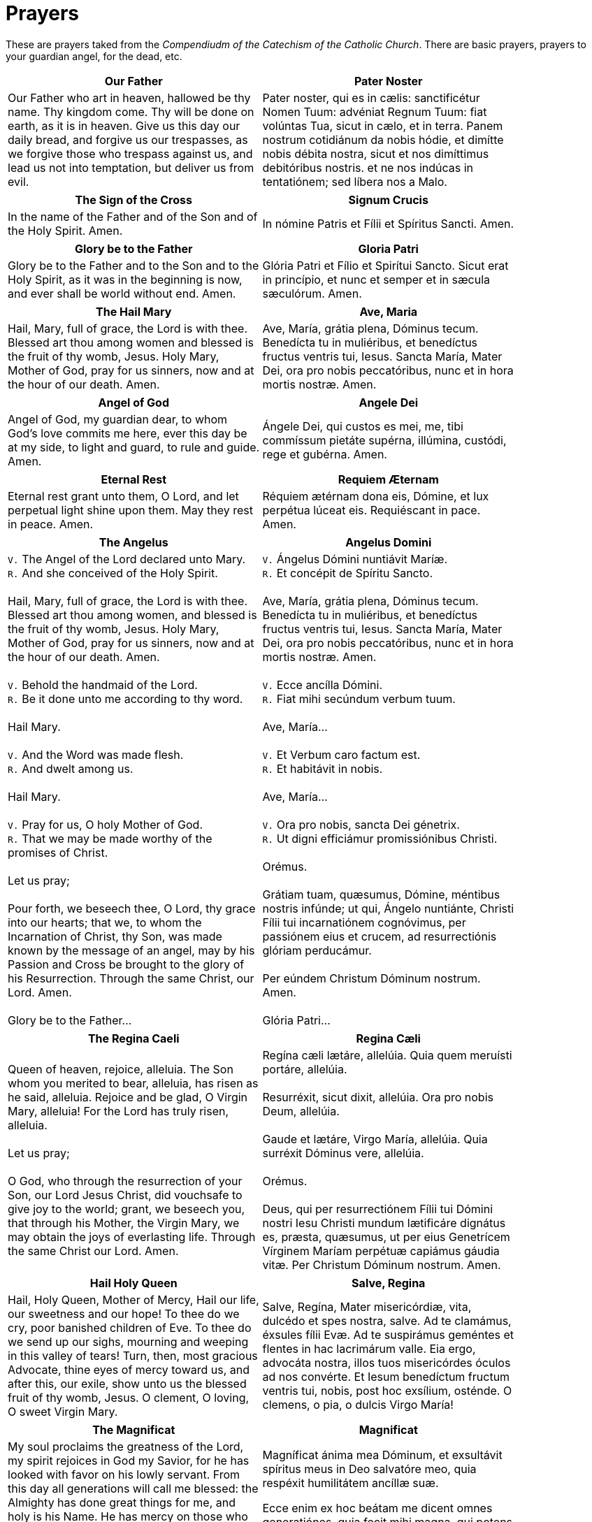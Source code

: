 = Prayers

******
These are prayers taked from the _Compendiudm of the Catechism of the Catholic Church_.
There are basic prayers, prayers to your guardian angel, for the dead, etc.
******

[width="85%",style="verse",cols='.<, .<',options="header"]
|=======
|*Our Father*|*Pater Noster*

|Our Father who art in heaven,
hallowed be thy name.
Thy kingdom come.
Thy will be done 
on earth, as it is in heaven.
Give us this day 
our daily bread,
and forgive us our trespasses, 
as we forgive those who trespass against us,
and lead us not into temptation,
but deliver us from evil.

|Pater noster, qui es in cælis:
sanctificétur Nomen Tuum:
advéniat Regnum Tuum:
fiat volúntas Tua,
sicut in cælo, et in terra.
Panem nostrum 
cotidiánum da nobis hódie,
et dimítte nobis débita nostra,  
sicut et nos 
dimíttimus debitóribus nostris.
et ne nos indúcas in tentatiónem; 
sed líbera nos a Malo.
|=======

[width="85%",style="verse",cols='.<, .<',options="header"]
|=======
|*The Sign of the Cross* | *Signum Crucis*
|In the name of the Father
and of the Son
and of the Holy Spirit. Amen.

|  In nómine Patris
et Fílii
et Spíritus Sancti. Amen.
|=======


[width="85%",style="verse",cols='.<, .<',options="header"]
|=======
|*Glory be to the Father* |*Gloria Patri*
|Glory be to the Father
and to the Son
and to the Holy Spirit,
as it was in the beginning
is now, and ever shall be
world without end. Amen.

|Glória Patri
et Fílio
et Spirítui Sancto.
Sicut erat in princípio,
et nunc et semper
et in sæcula sæculórum. Amen.
|=======
 

[width="85%",style="verse",cols='.<, .<',options="header"]
|=======
|*The Hail Mary* |*Ave, Maria*
|Hail, Mary, full of grace,
the Lord is with thee.
Blessed art thou among women
and blessed is the fruit 
of thy womb, Jesus.
Holy Mary, Mother of God,
pray for us sinners,
now and at the hour of our death. 
Amen.

|Ave, María, grátia plena,
Dóminus tecum.
Benedícta tu in muliéribus,
et benedíctus fructus 
ventris tui, Iesus.
Sancta María, Mater Dei,
ora pro nobis peccatóribus,
nunc et in hora mortis nostræ.
Amen.
|=======


[width="85%",style="verse",cols='.<, .<',options="header"]
|=======
|*Angel of God*|*Angele Dei*
|Angel of God, 
my guardian dear,
to whom God’s love commits me here,
ever this day be at my side,
to light and guard, to rule and guide. 
Amen.

|Ángele Dei,
qui custos es mei,
me, tibi commíssum pietáte supérna,
illúmina, custódi,
rege et gubérna.
Amen.
|=======


[width="85%",style="verse",cols='.<, .<',options="header"]
|=======
|*Eternal Rest*|*Requiem Æternam*
|Eternal rest grant unto them, O Lord,
and let perpetual light shine upon them.
May they rest in peace. Amen.

|Réquiem ætérnam dona eis, Dómine,
et lux perpétua lúceat eis.
Requiéscant in pace. Amen.
|=======
 

[width="85%",style="verse",cols='.<, .<',options="header"]
|=======
|*The Angelus*|*Angelus Domini*
| `V.` The Angel of the Lord declared unto Mary. +
 `R.` And she conceived of the Holy Spirit. +
 +
Hail, Mary, full of grace, the Lord is with thee.
Blessed art thou among women,
and blessed is the fruit of thy womb, Jesus.
Holy Mary, Mother of God,
pray for us sinners,
now and at the hour of our death. Amen. +
 +
 `V.` Behold the handmaid of the Lord. +
 `R.` Be it done unto me according to thy word. +
 +
Hail Mary. +
 +
 `V.` And the Word was made flesh. +
 `R.` And dwelt among us. +
 +
Hail Mary. +
 +
 `V.` Pray for us, O holy Mother of God. +
 `R.` That we may be made worthy of the promises of Christ. +
 +
Let us pray; +
 +
Pour forth, we beseech thee, O Lord, thy grace into our hearts; that we, to
whom the Incarnation of Christ, thy Son, was made known by the message of an
angel, may by his Passion and Cross be brought to the glory of his
Resurrection. Through the same Christ, our Lord.  Amen. +
 +
Glory be to the Father...


| `V.` Ángelus Dómini nuntiávit Maríæ. +
  `R.` Et concépit de Spíritu Sancto. +
 +
Ave, María, grátia plena,
Dóminus tecum.
Benedícta tu in muliéribus,
et benedíctus fructus ventris tui, Iesus.
Sancta María, Mater Dei,
ora pro nobis peccatóribus,
nunc et in hora mortis nostræ.
Amen. +
 +
 `V.` Ecce ancílla Dómini. +
 `R.` Fiat mihi secúndum verbum tuum. +
 +
Ave, María... +
 +
 `V.` Et Verbum caro factum est. +
 `R.` Et habitávit in nobis. +
 +
Ave, María... +
 +
 `V.` Ora pro nobis, sancta Dei génetrix. +
 `R.` Ut digni efficiámur promissiónibus Christi. +
 +
Orémus. +
 +
Grátiam tuam, quæsumus,
Dómine, méntibus nostris infúnde;
ut qui, Ángelo nuntiánte,
Christi Fílii tui incarnatiónem cognóvimus,
per passiónem eius et crucem,
ad resurrectiónis glóriam perducámur. +
 +
Per eúndem Christum Dóminum nostrum. Amen. +
 +
Glória Patri... +
|=======


[width="85%",style="verse",cols='.<, .<',options="header"]
|=======
|*The Regina Caeli*|*Regina Cæli*
|Queen of heaven, rejoice, alleluia.
The Son whom you merited to bear, alleluia,
has risen as he said, alleluia.
Rejoice and be glad, O Virgin Mary, alleluia!
For the Lord has truly risen, alleluia. +
 +
Let us pray; +
 +
O God, who through the resurrection of your Son, our Lord Jesus Christ, did
vouchsafe to give joy to the world; grant, we beseech you, that through his
Mother, the Virgin Mary, we may obtain the joys of everlasting life. Through
the same Christ our Lord. Amen.

|Regína cæli lætáre, allelúia.
Quia quem meruísti portáre, allelúia. +
 +
Resurréxit, sicut dixit, allelúia.
Ora pro nobis Deum, allelúia. +
 +
Gaude et lætáre, Virgo María, allelúia.
Quia surréxit Dóminus vere, allelúia. +
 +
Orémus. +
 +
Deus, qui per resurrectiónem Fílii tui Dómini nostri Iesu Christi mundum
lætificáre dignátus es, præsta, quæsumus, ut per eius Genetrícem Vírginem
Maríam perpétuæ capiámus gáudia vitæ.  Per Christum Dóminum nostrum. Amen.
|=======


[width="85%",style="verse",cols='.<, .<',options="header"]
|=======
|*Hail Holy Queen*|*Salve, Regina*
|Hail, Holy Queen, Mother of Mercy, 
Hail our life, our sweetness and our hope! 
To thee do we cry, poor banished children of Eve.
To thee do we send up our sighs, mourning and weeping
 in this valley of tears! Turn, then, most gracious Advocate, 
thine eyes of mercy toward us, 
and after this, our exile,
show unto us the blessed fruit of thy womb, Jesus. 
O clement, O loving, 
O sweet Virgin Mary. +

|Salve, Regína,
Mater misericórdiæ,
vita, dulcédo et spes nostra, salve.
Ad te clamámus,
éxsules fílii Evæ.
Ad te suspirámus geméntes et flentes
in hac lacrimárum valle.
Eia ergo, advocáta nostra,
illos tuos misericórdes óculos 
ad nos convérte.
Et Iesum benedíctum fructum ventris tui,
nobis, post hoc exsílium, osténde.
O clemens, o pia, o dulcis Virgo María!
|=======

[width="85%",style="verse",cols='.<, .<',options="header"]
|=======
|*The Magnificat*|*Magnificat*
|My soul proclaims the greatness of the Lord,
my spirit rejoices in God my Savior,
for he has looked with favor on his lowly servant.
From this day all generations will call me blessed:
the Almighty has done great things for me,
and holy is his Name.
He has mercy on those who fear him 
in every generation.
He has shown the strength of his arm,
he has scattered the proud in their conceit.
He has cast down the mighty from their thrones,
and has lifted up the lowly.
He has filled the hungry with good things,
and the rich he has sent away empty.
He has come to the help of his servant Israel
for he has remembered his promise of mercy,
the promise he made to our fathers,
to Abraham and his children forever.
Glory to the Father and to the Son and to the Holy Spirit,
as it was in the beginning, is now, and will be forever. Amen.


|Magníficat ánima mea Dóminum,
et exsultávit spíritus meus
in Deo salvatóre meo,
quia respéxit humilitátem
ancíllæ suæ.

Ecce enim ex hoc beátam
me dicent omnes generatiónes,
quia fecit mihi magna,
qui potens est,
et sanctum nomen eius,
et misericórdia eius in progénies
et progénies timéntibus eum.
Fecit poténtiam in bráchio suo,
dispérsit supérbos mente cordis sui;
depósuit poténtes de sede
et exaltávit húmiles.
Esuriéntes implévit bonis
et dívites dimísit inánes.
Suscépit Ísrael púerum suum,
recordátus misericórdiæ,
sicut locútus est ad patres nostros,
Ábraham et sémini eius in sæcula.
Glória Patri et Fílio
et Spirítui Sancto.
Sicut erat in princípio,
et nunc et semper,
et in sæcula sæculórum.
Amen.
|=======

[width="85%",style="verse",cols='.<, .<',options="header"]
|=======
|*Under Your Protection*|*Sub tuum præsidium*
|We fly to thy protection, 
O holy Mother of God.
Despise not our petitions 
in our necessities,
but deliver us always 
from all dangers
O glorious and blessed Virgin.

|Sub tuum præsídium confúgimus,
sancta Dei Génetrix;
nostras deprecatiónes ne despícias
in necessitátibus;
sed a perículis cunctis
líbera nos semper,
Virgo gloriósa et benedícta.
|=======

   

[width="85%",style="verse",cols='.<, .<',options="header"]
|=======
|*The Benedictus*|*Benedictus*
|Blessed be the Lord, the God of Israel;
he has come to his people and set them free.
He has raised up for us a mighty savior,
born of the house of his servant David.
Through his holy prophets he promised of old
that he would save us from our enemies,
from the hands of all who hate us.
He promised to show mercy to our fathers
and to remember his holy covenant.
This was the oath he swore to our father
Abraham:
to set us free from the hands of our enemies,
free to worship him without fear,
holy and righteous in his sight all the days of our life.
You, my child, shall be called the prophet of the Most High;
for you will go before the Lord to prepare his way,
to give his people knowledge of salvation 
by the forgiveness of their sins.
In the tender compassion of our God
the dawn from on high shall break upon us,
to shine on those who dwell in darkness and the shadow of death,
and to guide our feet into the way of peace.
Glory to the Father and to the Son and to the Holy Spirit,
as it was in the beginning, is now, and will be forever. Amen.

|Benedíctus Dóminus, Deus Ísrael,
quia visitávit
et fecit redemptiónem plebi suæ,
et eréxit cornu salútis nobis
in domo David púeri sui,
sicut locútus est per os sanctórum,
qui a sæculo sunt, prophetárum eius,
salútem ex inimícis nostris
et de manu ómnium,
qui odérunt nos;
ad faciéndam misericórdiam
cum pátribus nostris
et memorári testaménti sui sancti,
iusiurándum, quod iurávit
ad Ábraham patrem nostrum,
datúrum se nobis,
ut sine timóre,
de manu inimicórum liberáti,
serviámus illi
in sanctitáte et iustítia coram ipso
ómnibus diébus nostris.
Et tu, puer,
prophéta Altíssimi vocáberis:
præíbis enim ante fáciem Dómini
paráre vias eius,
ad dandam sciéntiam salútis
plebi eius
in remissiónem peccatórum eórum,
per víscera misericórdiæ Dei nostri,
in quibus visitábit nos óriens ex alto,
illumináre his, qui in ténebris
et in umbra mortis sedent,
ad dirigéndos pedes nostros
in viam pacis.
Glória Patri et Fílio
et Spirítui Sancto.
Sicut erat in princípio,
et nunc
et semper,
et in sæcula sæculórum. Amen.
|=======

[width="85%",style="verse",cols='.<, .<',options="header"]
|=======
|*The Te Deum*|*Te Deum*
|You are God: we praise you;
You are God: we acclaim you;
You are the eternal Father:
All creation worships you.
To you all angels, all the powers of heaven,
Cherubim and Seraphim, sing in endless praise:
Holy, holy, holy, Lord, God of power and might,
Heaven and earth are full of your glory.
The glorious company of apostles praise you.
The noble fellowship of prophets praise you.
The white-robed army of martyrs praise you.
Throughout the world the holy Church acclaims you:
Father, of majesty unbounded,
Your true and only Son, worthy of all worship,
And the Holy Spirit, advocate and guide.
You, Christ, are the king of glory,
The eternal Son of the Father.
When you became man to set us free
You did not spurn the Virgin’s womb.
You overcame the sting of death,
And opened the kingdom of heaven to all believers.
You are seated at God’s right hand in glory.
We believe that you will come, and be our judge.
Come then, Lord, and help your people,
Bought with the price of your own blood,
And bring us with your saints
To glory everlasting.
Save your people, Lord, and bless your inheritance.
Govern and uphold them now and always.
Day by day we bless you.
We praise your name forever.
Keep us today, Lord, from all sin.
Have mercy on us, Lord, have mercy.
Lord, show us your love and mercy;
For we put our trust in you.
In you, Lord, is our hope:
And we shall never hope in vain.

|Te Deum laudámus:
te Dóminum confitémur.
Te ætérnum Patrem,
omnis terra venerátur.
tibi omnes ángeli,
tibi cæli et univérsæ potestátes:
tibi chérubim et séraphim
incessábili voce proclámant:
Sanctus, Sanctus, Sanctus,
Dóminus Deus Sábaoth.
Pleni sunt cæli et terra
maiestátis glóriæ tuæ.
Te gloriósus
apostolórum chorus,
te prophetárum
laudábilis númerus,
te mártyrum candidátus
laudat exércitus.
Te per orbem terrárum
sancta confitétur Ecclésia,
Patrem imménsæ maiestátis;
venerándum tuum verum
et únicum Fílium;
Sanctum quoque
Paráclitum Spíritum.
Tu rex glóriæ, Christe.
Tu Patris sempitérnus es Fílius.
Tu, ad liberándum susceptúrus
hóminem,
non horruísti Vírginis úterum.
Tu, devícto mortis acúleo,
aperuísti credéntibus regna cælórum.
Tu ad déxteram Dei sedes,
in glória Patris.
Iudex créderis esse ventúrus.
Te ergo quæsumus,
tuis fámulis súbveni,
quos pretióso sánguine redemísti.
Ætérna fac cum sanctis tuis
in glória numerári.
Salvum fac pópulum tuum, Dómine,
et bénedic hereditáti tuæ.
Et rege eos, et extólle illos
usque in ætérnum.
Per síngulos dies benedícimus te;
et laudámus nomen tuum
in sæculum, et in sæculum sæculi.
Dignáre, Dómine,
die isto sine peccáto nos custodíre.
Miserére nostri, Dómine, miserére nostri.
Fiat misericórdia tua,
Dómine, super nos,
quemádmodum sperávimus in te.
In te, Dómine, sperávi:
non confúndar in ætérnum.
|=======

[width="85%",style="verse",cols='.<, .<',options="header"]
|=======
|*Come, Creator Spirit*|*Veni, Creator Spiritus*
|Come, Holy Spirit, Creator come, 
From your bright heavenly throne!
Come, take possession of our souls, 
And make them all your own.
You who are called the Paraclete,
Best gift of God above,
The living spring, the living fire, 
Sweet unction, and true love!
You who are sevenfold in your grace, 
Finger of God's right hand,
His promise, teaching little ones
To speak and understand!
O guide our minds with your blessed light, 
With love our hearts inflame,
And with your strength which never decays
Confirm our mortal frame.
Far from us drive our hellish foe 
True peace unto us bring,
And through all perils guide us safe
Beneath your sacred wing.
Through you may we the Father know,
Through you the eternal Son
And you the Spirit of them both
Thrice-blessed three in one.
All glory to the Father be,
And to the risen Son;
The same to you, O Paraclete,
While endless ages run. Amen.

|Veni, creátor Spíritus,
mentes tuórum vísita,
imple supérna grátia,
quæ tu creásti péctora.
Qui díceris Paráclitus,
altíssimi donum Dei,
fons vivus, ignis, cáritas,
et spiritális únctio.
Tu septifórmis múnere,
dígitus patérnæ déxteræ,
tu rite promíssum Patris,
sermóne ditans gúttura.
Accénde lumen sénsibus,
infúnde amórem córdibus,
infírma nostri córporis
virtúte firmans pérpeti.
Hostem repéllas lóngius
pacémque dones prótinus;
ductóre sic te prævio
vitémus omne nóxium.
Per Te sciámus da Patrem
noscámus atque Fílium,
teque utriúsque Spíritum
credámus omni témpore.
Deo Patri sit glória,
et Fílio, qui a mórtuis
surréxit, ac Paráclito,
in sæculórum sæcula. Amen.
|=======

[width="85%",style="verse",cols='.<, .<',options="header"]
|=======
|*Come, Holy Spirit*|*Veni, Sancte Spiritus*
|Come, Holy Spirit, come!
And from your celestial home
Shed a ray of light divine!
Come, Father of the poor!
Come, source of all our store!
Come, within our bosoms shine.
You, of comforters the best;
You, the soul’s most welcome guest;
Sweet refreshment here below;
In our labor, rest most sweet;
Grateful coolness in the heat;
Solace in the midst of woe.
O most blessed Light divine,
Shine within these hearts of yours,
And our inmost being fill!
Where you are not, we have naught,
Nothing good in deed or thought,
Nothing free from taint of ill.
Heal our wounds, our strength renew;
On our dryness pour your dew;
Wash the stains of guilt away:
Bend the stubborn heart and will;
Melt the frozen, warm the chill;
Guide the steps that go astray.
On the faithful, who adore
And confess you, evermore 
In your sevenfold gift descend:
Give them virtue’s sure reward;
Give them your salvation, Lord;
Give them joys that never end.

|Veni, Sancte Spíritus,
et emítte cælitus
lucis tuæ rádium.
Veni, pater páuperum,
veni, dator múnerum,
veni, lumen córdium.
Consolátor óptime,
dulcis hospes ánimæ,
dulce refrigérium.
In labóre réquies,
in æstu tempéries,
in fletu solácium.
O lux beatíssima,
reple cordis íntima
tuórum fidélium.
Sine tuo númine,
nihil est in hómine
nihil est innóxium.
Lava quod est sórdidum,
riga quod est áridum,
sana quod est sáucium.
Flecte quod est rígidum,
fove quod est frígidum,
rege quod est dévium.
Da tuis fidélibus,
in te confidéntibus,
sacrum septenárium.
Da virtútis méritum,
da salútis éxitum,
da perénne gáudium. Amen.
|=======

[width="85%",style="verse",cols='.<, .<',options="header"]
|=======
|*The Anima Christi*|*Anima Christi*
|Soul of Christ, be my sanctification.
Body of Christ, be my salvation.
Blood of Christ, fill all my veins.
Water of Christ’s side, wash out my stains.
Passion of Christ, my comfort be.
O good Jesus, listen to me.
In Thy wounds I fain would hide,
N’er to be parted from Thy side,
Guard me, should the foe assail me.
Call me when my life shall fail me.
Bid me come to Thee above,
With Thy saints to sing Thy love,
World without end. Amen.

|Ánima Christi, sanctífica me.
Corpus Christi, salva me.
Sanguis Christi, inébria me.
Aqua láteris Christi, lava me.
Pássio Christi, confórta me.
O bone Iesu, exáudi me.
Intra tua vúlnera abscónde me.
Ne permíttas me separári a te.
Ab hoste malígno defénde me.
In hora mortis meæ voca me.
Et iube me veníre ad te,
ut cum Sanctis tuis laudem te
in sæcula sæculórum. Amen
|=======

 

[width="85%",style="verse",cols='.<, .<',options="header"]
|=======
|*The Memorare*|*Memorare*
|Remember, O most gracious Virgin Mary,
that never was it known 
that anyone who fled to thy protection, 
implored thy help, 
or sought thy intercession, 
was left unaided. 
Inspired by this confidence 
I fly unto thee, 
O Virgin of virgins, my Mother. 
To thee do I come, 
before thee I stand, 
sinful and sorrowful. 
O Mother of the Word Incarnate,
despise not my petitions, 
but in thy mercy hear and answer me. 
Amen.

|Memoráre, o piíssima Virgo María, 
non esse audítum a sæculo, 
quemquam ad tua curréntem præsídia,
tua implorántem auxília, 
tua peténtem suffrágia, esse derelíctum. 
Ego tali animátus confidéntia, 
ad te, Virgo Vírginum, Mater, 
curro, ad te vénio, 
coram te gemens peccátor assísto. 
Noli, Mater Verbi, verba mea despícere; 
sed áudi propítia et exáudi. Amen.
|=======

[width="85%",style="verse",cols='.<, .<',options="header"]
|=======
|*The Rosary*|*Rosarium*
|The Joyful Mysteries
(recited Monday and Saturday)

The Annunciation
The Visitation
The Nativity
The Presentation
The Finding in the Temple

 

The Mysteries of Light
(recited Thursday)

The Baptism of Jesus
The Wedding Feast of Cana
The Proclamation of the Kingdom, with the call to Conversion
The Transfiguration
The Institution of the Eucharist

 

The Sorrowful Mysteries
(recited Tuesday and Friday)

The Agony in the Garden
The Scourging at the Pillar
The Crowning with Thorns
The Carrying of the Cross
The Crucifixion

 

The Glorious Mysteries 
(recited Wednesday and Sunday)

The Resurrection 
The Ascension
The Descent of the Holy Spirit
The Assumption
The Coronation of Mary Queen of Heaven and Earth

 

Prayer concluding the Rosary

Hail, Holy Queen, etc. as above

 V. Pray for us, O holy Mother of God.
 R. That we may be made worthy of the promises of Christ.

 

Let us pray.

O God, whose only-begotten Son, 
by his life, death and resurrection, 
has purchased for us 
the rewards of eternal life, 
grant, we beseech thee, 
that meditating on these mysteries
of the most holy Rosary of the 
Blessed Virgin Mary, 
we may imitate what they contain 
and obtain what they promise, 
through the same Christ our Lord. 
Amen.

|Mystéria gaudiósa
(in feria secunda et sabbato)

Annuntiátio.
Visitátio.
Natívitas.
Præsentátio.
Invéntio in Templo.

 

Mystéria luminósa
(in feria quinta)

Baptísma apud Iordánem.
Autorevelátio apud Cananénse matrimónium.
Regni Dei proclamátio coniúncta cum invitaménto
ad conversiónem.
Transfigurátio.
Eucharístiæ Institútio.

 

Mystéria dolorósa
(in feria tertia et feria sexta)

Agonía in Hortu.
Flagellátio.
Coronátio Spinis.
Baiulátio Crucis.
Crucifíxio et Mors.

 

Mystéria gloriósa
(in feria quarta et Dominica)

Resurréctio.
Ascénsio.
Descénsus Spíritus Sancti.
Assúmptio.
Coronátio in Cælo.

 

Oratio ad finem Rosarii dicenda

Ora pro nobis, sancta Dei génetrix.
Ut digni efficiámur promissiónibus Christi.

 

Orémus.

Deus, cuius Unigénitus per vitam, 
mortem et resurrectiónem suam 
nobis salútis ætérnæ 
præmia comparávit, 
concéde, quæsumus:
ut hæc mystéria sacratíssimo 
beátæ Maríæ Vírginis 
Rosário recoléntes,
et imitémur quod cóntinent,
et quod promíttunt assequámur. 
Per Christum Dóminum nostrum. 
Amen.
|=======

[width="85%",style="verse",cols=1,options="header"]
|=======
|*Coptic Incense Prayer*
|O King of peace, give us your peace and pardon our sins. Dismiss the enemies
of the Church and protect her so that she never fail. Emmanuel our God is in
our midst in the glory of the Father and of the Holy Spirit. May he bless us
and purify our hearts and cure the sicknesses of our soul and body. We adore
you, O Christ, with your good Father and the Holy Spirit because you have come
and you have saved us.
|=======


[width="85%",style="verse",cols='.<',options="header"]
|=======
|*Syro-Maronite Farewell to the Altar*

|Remain in peace, O Altar of God. May the offering that I have taken from you be for the remission of my debts and the pardon of my sins and may it obtain for me that I may stand before the tribunal of Christ without condemnation and without confusion. I do not know if I will have the opportunity to return and offer another sacrifice upon you. Protect me, O Lord, and preserve your holy Church as the way to truth and salvation. Amen.
|=======
 

 
[width="85%",style="verse",cols='.<',options="header"]
|=======
|*Byzantine Prayer for the Deceased*

|God of the spirits and of all flesh, who have trampled death and annihilated
the devil and given life to your world, may you yourself, O Lord, grant to the
soul of your deceased servant N. rest in a place of light, a verdant place, a
place of freshness, from where suffering, pain and cries are far removed. Do
You, O good and compassionate God forgive every fault committed by him in word,
work or thought because there is no man who lives and does not sin. You alone
are without sin and your justice is justice throughout the ages and your word
is truth. Since you, O Christ our God, are the resurrection, the life and the
repose of your deceased servant N., we give you glory together with your
un-begotten Father and your most holy, good and life-creating Spirit, now and
always and forever and ever.
|=======
 

 
[width="85%",style="verse",cols='.<, .<',options="header"]
|=======
|*Act of Faith*|*Actus fidei*
|O my God, I firmly believe 
that you are one God in three divine Persons,
Father, Son, and Holy Spirit. 
I believe that your divine Son became man 
and died for our sins and that he will come 
to judge the living and the dead. 
I believe these and all the truths 
which the Holy Catholic Church teaches
because you have revealed them 
who are eternal truth and wisdom, 
who can neither deceive nor be deceived. 
In this faith I intend to live and die. 
Amen.

|Dómine Deus,
firma fide credo et confíteor 
ómnia et síngula quæ 
sancta Ecclésia Cathólica propónit, 
quia tu, Deus, ea ómnia revelásti, 
qui es ætérna véritas et sapiéntia 
quæ nec fállere nec falli potest.
In hac fide vívere et mori státuo. 
Amen.
|=======

[width="85%",style="verse",cols='.<, .<',options="header"]
|=======
|*Act of Hope*|*Actus spei*
|O Lord God, 
I hope by your grace for the pardon 
of all my sins
and after life here to gain eternal happiness
because you have promised it 
who are infinitely powerful, faithful, kind, 
and merciful. 
In this hope I intend to live and die. 
Amen.

|Dómine Deus, spero per grátiam tuam
remissiónem ómnium peccatórum, 
et post hanc vitam ætérnam felicitátem 
me esse consecutúrum: 
quia tu promisísti, qui es infiníte 
potens, fidélis, benígnus, et miséricors.
In hac spe vívere et mori státuo.
Amen.
|=======

[width="85%",style="verse",cols='.<, .<',options="header"]
|=======
|*Act of Love*|*Actus caritatis*
|O Lord God, I love you above all things 
and I love my neighbor for your sake 
because you are the highest, infinite and perfect
good, worthy of all my love. 
In this love I intend to live and die. 
Amen.

|Dómine Deus, 
amo te super ómnia 
et próximum meum propter te, 
quia tu es summum, infinítum, 
et perfectíssimum bonum, 
omni dilectióne dignum.
In hac caritáte 
vívere et mori státuo.
Amen.
|=======

 

[width="85%",style="verse",cols='.<, .<',options="header"]
|=======
|*Act of Contrition*|*Actus contritionis*
|O my God, I am heartily sorry for having offended Thee, and I detest all my
sins because of thy just punishments, but most of all because they offend Thee,
my God, who art all good and deserving of all my love. I firmly resolve with
the help of Thy grace to sin no more and to avoid the near occasion of sin.
Amen.

|Deus meus, ex toto corde pænitet me ómnium meórum peccatórum, éaque detéstor,
quia peccándo, non solum pœnas a te iuste statútas proméritus sum, sed
præsértim quia offéndi te, summum bonum, ac dignum qui super ómnia diligáris.
Ídeo fírmiter propóno, adiuvánte grátia tua, de cétero me non peccatúrum
peccandíque occasiónes próximas fugitúrum. Amen.
|=======
